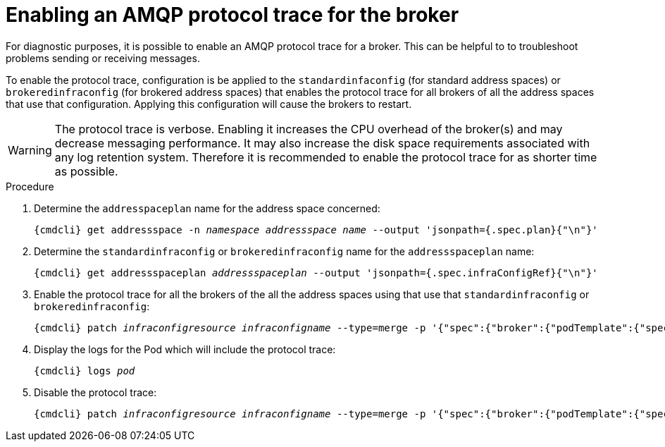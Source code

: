 // Module included in the following assemblies:
//
// assembly-ops-procedures.adoc

[id='enable-protocol-trace-broker-{context}']
= Enabling an AMQP protocol trace for the broker

For diagnostic purposes, it is possible to enable an AMQP protocol trace for a broker.   This can be helpful to
to troubleshoot problems sending or receiving messages.

To enable the protocol trace, configuration is be applied to the  `standardinfaconfig` (for standard
address spaces) or `brokeredinfraconfig` (for brokered address spaces) that enables the protocol trace for all
brokers of all the address spaces that use that configuration.  Applying this configuration will cause the
brokers to restart.

WARNING: The protocol trace is verbose.  Enabling it increases the CPU overhead of the broker(s) and may decrease
messaging performance. It may also increase the disk space requirements associated with any log retention system.
Therefore it is recommended to enable the protocol trace for as shorter time as possible.

.Procedure

ifeval::["{cmdcli}" == "oc"]
. Log in as a service operator:
+
[subs="attributes",options="nowrap"]
----
{cmdcli} login -u developer
----

. Change to the project where {ProductName} is installed:
+
[subs="+quotes,attributes",options="nowrap"]
----
{cmdcli} project _{ProductNamespace}_
----
endif::[]

. Determine the `addresspaceplan` name for the address space concerned:
+
[subs="+quotes,attributes",options="nowrap"]
----
{cmdcli} get addressspace -n _namespace_ _addressspace name_ --output 'jsonpath={.spec.plan}{"\n"}'
----

. Determine the `standardinfraconfig` or `brokeredinfraconfig` name for the `addressspaceplan` name:
+
[subs="+quotes,attributes",options="nowrap"]
----
{cmdcli} get addressspaceplan _addressspaceplan_ --output 'jsonpath={.spec.infraConfigRef}{"\n"}'
----

. Enable the protocol trace for all the brokers of the all the address spaces using that use that `standardinfraconfig`
or `brokeredinfraconfig`:
+
[options="nowrap",subs="+quotes,attributes"]
----
{cmdcli} patch _infraconfigresource_ _infraconfigname_ --type=merge -p '{"spec":{"broker":{"podTemplate":{"spec":{"containers":[{"env":[{"name":"PN_TRACE_FRM","value":"true"}],"name":"broker"}]}}}}}'
----

. Display the logs for the Pod which will include the protocol trace:
+
[options="nowrap",subs="+quotes,attributes"]
----
{cmdcli} logs _pod_
----

. Disable the protocol trace:
+
[options="nowrap",subs="+quotes,attributes"]
----
{cmdcli} patch _infraconfigresource_ _infraconfigname_ --type=merge -p '{"spec":{"broker":{"podTemplate":{"spec":{"containers":[{"env":[{"name":"PN_TRACE_FRM"}],"name":"broker"}]}}}}}'
----
